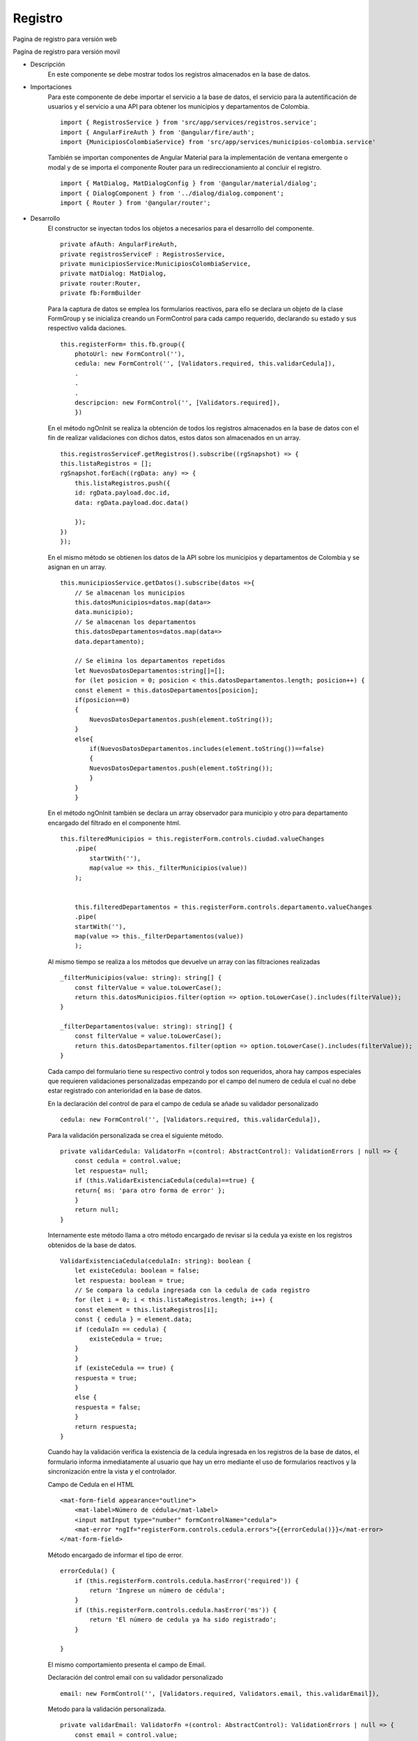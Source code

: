 Registro
****************

.. image :: ../images/registro.JPG
Pagina de registro para versión web


.. image :: ../images/registromovil.JPG
Pagína de registro para versión movil


* Descripción
    En este componente se debe mostrar todos los registros almacenados en la base de datos. 

* Importaciones
    Para este componente de debe importar el servicio a la base de datos, el servicio para la 
    autentificación de usuarios y el servicio a una API para obtener los municipios y departamentos 
    de Colombia.
    ::

        import { RegistrosService } from 'src/app/services/registros.service';
        import { AngularFireAuth } from '@angular/fire/auth';
        import {MunicipiosColombiaService} from 'src/app/services/municipios-colombia.service'

    También se importan componentes de Angular Material para la implementación de ventana
    emergente o modal y de se importa el componente Router para un redireccionamiento al 
    concluir el registro.
    ::

        import { MatDialog, MatDialogConfig } from '@angular/material/dialog';
        import { DialogComponent } from '../dialog/dialog.component';
        import { Router } from '@angular/router';

    
* Desarrollo
    El constructor se inyectan todos los objetos a necesarios para el desarrollo del componente.
    ::
        private afAuth: AngularFireAuth,
        private registrosServiceF : RegistrosService,
        private municipiosService:MunicipiosColombiaService,
        private matDialog: MatDialog,
        private router:Router,   
        private fb:FormBuilder

    Para la captura de datos se emplea los formularios reactivos, para ello se declara un
    objeto de la clase FormGroup y se inicializa creando un FormControl para cada campo requerido, 
    declarando su estado y sus respectivo valida daciones.  
    ::
        this.registerForm= this.fb.group({
            photoUrl: new FormControl(''),      
            cedula: new FormControl('', [Validators.required, this.validarCedula]),
            .
            .
            .
            descripcion: new FormControl('', [Validators.required]),
            })

    En el método ngOnInit se realiza la obtención de todos los registros almacenados en la 
    base de datos con el fin de realizar validaciones con dichos datos, estos datos son 
    almacenados en un array.
    ::

        this.registrosServiceF.getRegistros().subscribe((rgSnapshot) => {
        this.listaRegistros = [];
        rgSnapshot.forEach((rgData: any) => {
            this.listaRegistros.push({
            id: rgData.payload.doc.id,
            data: rgData.payload.doc.data()
                                
            });
        })
        });

    En el mismo método se obtienen los datos de la API sobre los municipios y 
    departamentos de Colombia y se asignan en un array.
    ::
        
        this.municipiosService.getDatos().subscribe(datos =>{      
            // Se almacenan los municipios
            this.datosMunicipios=datos.map(data=>         
            data.municipio);
            // Se almacenan los departamentos
            this.datosDepartamentos=datos.map(data=>           
            data.departamento);

            // Se elimina los departamentos repetidos
            let NuevosDatosDepartamentos:string[]=[];
            for (let posicion = 0; posicion < this.datosDepartamentos.length; posicion++) {
            const element = this.datosDepartamentos[posicion];          
            if(posicion==0)
            {
                NuevosDatosDepartamentos.push(element.toString());
            }
            else{
                if(NuevosDatosDepartamentos.includes(element.toString())==false)
                {
                NuevosDatosDepartamentos.push(element.toString());
                }
            }
            }

    En el método ngOnInit también se declara un array observador para municipio y otro para departamento
    encargado del filtrado en el componente html. 
    ::
        this.filteredMunicipios = this.registerForm.controls.ciudad.valueChanges
            .pipe(
                startWith(''),
                map(value => this._filterMunicipios(value))
            );


            this.filteredDepartamentos = this.registerForm.controls.departamento.valueChanges
            .pipe(
            startWith(''),
            map(value => this._filterDepartamentos(value))
            );

    Al mismo tiempo se realiza a los métodos que devuelve un array con las filtraciones realizadas
    ::
        _filterMunicipios(value: string): string[] {
            const filterValue = value.toLowerCase();
            return this.datosMunicipios.filter(option => option.toLowerCase().includes(filterValue));
        }

        _filterDepartamentos(value: string): string[] {
            const filterValue = value.toLowerCase();
            return this.datosDepartamentos.filter(option => option.toLowerCase().includes(filterValue));
        }
   

    Cada campo del formulario tiene su respectivo control y todos son requeridos, ahora hay campos 
    especiales que requieren validaciones personalizadas empezando por el campo del numero de 
    cedula el cual no debe estar registrado con anterioridad en la base de datos.

    En la declaración del control de para el campo de cedula se añade su validador personalizado
    ::
        cedula: new FormControl('', [Validators.required, this.validarCedula]),
    Para la validación personalizada se crea el siguiente método.
    ::
        private validarCedula: ValidatorFn =(control: AbstractControl): ValidationErrors | null => {
            const cedula = control.value;
            let respuesta= null;
            if (this.ValidarExistenciaCedula(cedula)==true) {
            return{ ms: 'para otro forma de error' };
            }    
            return null;
        }
    Internamente este método llama a otro método encargado de revisar si la cedula ya existe 
    en los registros obtenidos de la base de datos.
    ::
        ValidarExistenciaCedula(cedulaIn: string): boolean {
            let existeCedula: boolean = false;
            let respuesta: boolean = true;
            // Se compara la cedula ingresada con la cedula de cada registro
            for (let i = 0; i < this.listaRegistros.length; i++) {
            const element = this.listaRegistros[i];
            const { cedula } = element.data;
            if (cedulaIn == cedula) {
                existeCedula = true;
            }      
            }
            if (existeCedula == true) {         
            respuesta = true;
            }   
            else {
            respuesta = false;
            }
            return respuesta;
        }

    Cuando hay la validación verifica la existencia de la cedula ingresada en los registros de 
    la base de datos, el formulario informa inmediatamente al usuario que hay un erro mediante 
    el uso de formularios reactivos y la sincronización entre la vista y el controlador.

    Campo de Cedula en el HTML
    ::
        <mat-form-field appearance="outline">
            <mat-label>Número de cédula</mat-label>
            <input matInput type="number" formControlName="cedula">            
            <mat-error *ngIf="registerForm.controls.cedula.errors">{{errorCedula()}}</mat-error>           
        </mat-form-field>

    Método encargado de informar el tipo de error.
    ::
        errorCedula() {
            if (this.registerForm.controls.cedula.hasError('required')) {
                return 'Ingrese un número de cédula';
            }
            if (this.registerForm.controls.cedula.hasError('ms')) {
                return 'El número de cedula ya ha sido registrado';
            }
        
        }

    
    El mismo comportamiento presenta el campo de Email. 

    Declaración del control email con su validador personalizado
    ::
        email: new FormControl('', [Validators.required, Validators.email, this.validarEmail]),

    Metodo para la validación personalizada.
    ::
        private validarEmail: ValidatorFn =(control: AbstractControl): ValidationErrors | null => {
            const email = control.value;
            let respuesta= null;
            if (this.ValidarExistenciaCorreo(email)==true) {
                return{ ms: 'para otro forma de error' };
            }   
            return null;
        } 

    Método encargado de revisar si el email ya existe en los registros obtenidos de la base de datos.
    ::
        ValidarExistenciaCorreo(correo: string): boolean {
            let existeCorreo: boolean = false;
            let respuesta: boolean = true;
            // Se compara el correo ingresado con el email de cada registro
            for (let i = 0; i < this.listaRegistros.length; i++) {
                const element = this.listaRegistros[i];
                const { email } = element.data;
                if (correo == email) {
                existeCorreo = true;
                }      
            }
            if (existeCorreo == true) {      
                respuesta = true;
            }
            else {
                respuesta = false;
            }
            return respuesta;
        }

    Campo de Email en el HTML
    ::
        <mat-form-field appearance="outline">
            <mat-label>E-mail</mat-label>
            <input matInput placeholder="example@example.com" formControlName="email" required>            
            <mat-error *ngIf="registerForm.controls.email.errors">{{errorEmail()}}</mat-error>
        </mat-form-field >

    Método encargado de informar el tipo de error
    ::
        errorEmail() {
            if (this.registerForm.controls.email.hasError('required')) {
                return 'Debe ingresar un email';
            }
            if (this.registerForm.controls.email.hasError('ms')) {
                return 'El email ya ha sido registrado';
            }
            return this.registerForm.controls.email.hasError('email') ? 'Email no válido' : '';
        }

    Otro de los campos con funciones especiales son los de municipio y departamento que emplean un filtro
    de autocompletado y su estructura en HTML es el siguiente aplicable para los dos
    casos cambiando su contenido.
    ::
        <mat-form-field appearance="outline">
            <mat-label>Ciudad</mat-label>
            <input type="text" aria-label="Number" matInput formControlName="ciudad" [matAutocomplete]="auto">
            <mat-autocomplete #auto="matAutocomplete">
                <mat-option *ngFor="let municipio of filteredMunicipios | async" [value]="municipio">
                    {{municipio}}
                </mat-option>
            </mat-autocomplete>
            <mat-error *ngIf="registerForm.controls.ciudad.invalid">Ingrese una ciudad</mat-error>
        </mat-form-field>

    El formulario incluía una sesión donde se debía ingresar de 1 a 3 habilidades mediante checkbox,
    para ello se declaró e inicializo un array con las habilidades preestablecida y un contador de habilidades.
    ::
        listaHabi: any = [
            { id: 1, name: 'Autoconocimiento' },
            { id: 2, name: 'Empatía' },
            { id: 3, name: 'Comunicación asertiva' },
            { id: 4, name: 'Pensamiento crítico' },
            { id: 5, name: 'Toma de decisiones' },
            { id: 6, name: 'Adaptación' },
            { id: 7, name: 'Comunicación' },
            { id: 8, name: 'Trabajo en equipo' },
            { id: 9, name: 'Capacidad de asociación' },
            { id: 10, name: 'Razonamiento' },
        ];
        nHabilidaddes:number=0;
    
    Para el control y majeo de los checkbox se creó un formGoup con un array de forms
    ::  
        checkboxForm = new FormGroup({    
            habiForm: new FormArray([], Validators.required)
        });

    El campo de los checkbox  en el HTML es el siguiente.
    :: 
        <form [formGroup]="checkboxForm">
            <table id="tbl-habilidades">
                <section class="section">
                    <ul >
                        <li *ngFor="let hab of listaHabi">
                        <   mat-checkbox class="example-margin" [value]="hab.name" (change)="onCheckboxChange($event)">{{hab.name}}</mat-checkbox>
                        </li>
                    </ul>              
                </section>
            </table>
            <p></p>           
        </form>
    
    Cada vez que un checkbox sea seleccionado o cambie su estado se ejecuta el siguiente método que 
    obtiene el array de forms y se comprueba si ha sido seleccionado y  el contador de 
    habilidades esta en el rango entre 1 y 3 se suma el formContro al array de forms y 
    se suma el contador de habilidades, si contador de habilidades llega al límite entonces
    si el checkbox seleccionado es des marcado se elimina  ese formControl del array de forms de 
    lo contrario no permitirá seleccionar más checkbox.

    Si el contador de habilidades vuelve a ser 0 por deseleccionar todas las habilidades el 
    fromControl principal es limpiado y actualizado su validador de requerido inhabilitando 
    el botón de enviar el formulario. 
    ::
        onCheckboxChange(e) {
            const habiForm: FormArray = this.checkboxForm.get('habiForm') as FormArray;                
            //si lo chuliaron agrega al array siempre que numero de habilidades sea menor 3
            if (e.checked && this.nHabilidaddes<=2) {            
                habiForm.push(new FormControl(e.source.value));        
                this.nHabilidaddes++;
                //metodo que actuliza las habilidades con el formControl principal
                this.validarHabilidades();
            } else {
            //si numero la habilidad se desmarca elimina habilidad 
            if(e.checked==false)
            {
                const index = habiForm.controls.findIndex(x => x.value === e.source.value);
                habiForm.removeAt(index);
                //metodo que actuliza las habilidades con el formControl principal
                this.validarHabilidades();
                this.nHabilidaddes--;
            }
            //si numero de habilidades esta al limite (3) no agrega nada y no permite chulear
            else{
                e.source._checked=false;
            }
            }

            //si no hay habilidades selecionadas no habilita el boton de registrarse
            if(this.nHabilidaddes==0)
            {
                //restauro el formControl principal, limpiandolo, agregando el validador y actualizandolo
                this.registerForm.controls.habilidades.setValue([]);
                this.registerForm.controls.habilidades.setValidators([Validators.required]);
                this.registerForm.controls.habilidades.updateValueAndValidity();
            }            
            //console.log(this.registerForm.controls.habilidades.value);
        }
    
    El método validarHabilidades() llamado internamente cuando un checkbox cambia su estado es 
    el encargado de obtener el valor de la habilidad y asignarlo al formControl principal de 
    habilidades del cual se tomara su valor parar registrarlo en la base de datos.
    ::        
        validarHabilidades(){

            //obtengo los valores de FormGroup
            const ob = this.checkboxForm.value;
            //obtengo el array habForm de ob ostenido de FormGroup
            const { habiForm } = ob;

            //para almacenar las habilidades
            let habilidadesIn: string = '';    

            for (let i = 0; i < habiForm.length; i++) {

                habilidadesIn += habiForm[i] + " / ";  

            }         
            //asigno las habilidaesIn al valor del formcontrol habilidaes para que lo registre en la bd  
            this.registerForm.controls.habilidades.setValue([habilidadesIn]);
        }

    Para registrar en la base de datos se emplea el siguiente método donde hace otra verificación sobre la cedula y 
    el email que es redundante dado que ya se validó, se le asigna una foto al formControl photoUrl por 
    defecto para su perfil y se procede a realizar el registro en la base de datos, también se muestra 
    un modal agradeciendo el registro y se redirige a la vista de inicio.

    Al momento hacer el registro también se crea un usuario en el sistema mediante su email, siendo este de email y 
    contraseña con el cual tendrá acceso al sistema.
    ::               
        public onRegister(form, documentId = this.documentId) {

            //verifica el resultado del metodo verificar existencia de correo
            if (this.ValidarExistenciaCorreo(this.registerForm.get('email').value)  == false && 
                this.ValidarExistenciaCedula(this.registerForm.get('cedula').value) == false ) 
            {
                // se le asigan una foto por defecto
                this.registerForm.controls.photoUrl.setValue("https://firebasestorage.googleapis.com/v0/b/teamdc-c1083.appspot.com/o/uploads%2FLogo.png?alt=media&token=4c51f16d-bb24-4845-9961-b8145ce65a1b");
                // se realiza el registro en la bd
                this.registrosServiceF.crearRegistro(this.registerForm.value).then(() => {

                //se presenta un modal
                const data={mensaje:'Gracias por registrarte'};
                this.openDialog(data);    
                //se redirige a la pagina home
                this.router.navigate(['/home']);
                
                }, (error) => {
                console.error(error);
                });        
                
                const result= this.afAuth.auth.createUserWithEmailAndPassword(
                this.registerForm.controls.email.value, 
                this.registerForm.controls.email.value);

            
            }
        }|











